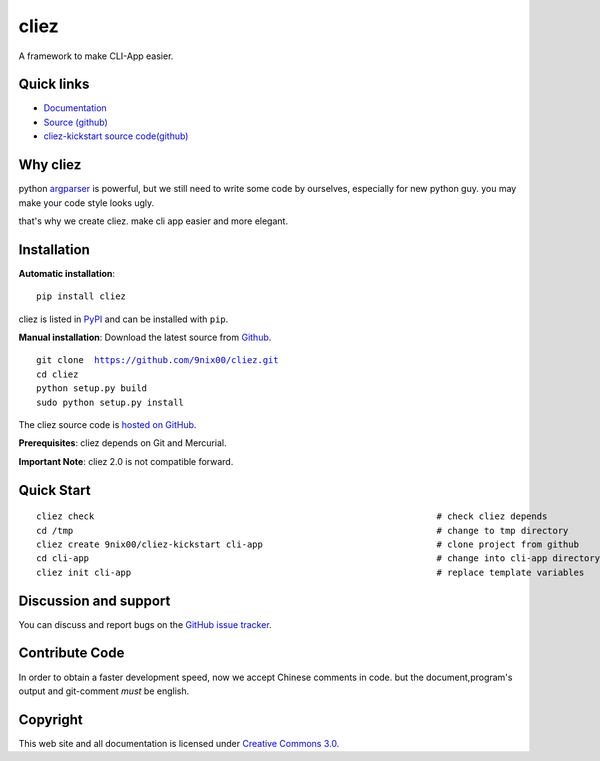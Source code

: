 cliez
==================

A framework to make CLI-App easier.


Quick links
-----------

* `Documentation <http://cliez.nextoa.com/>`_
* `Source (github) <https://github.com/9nix00/cliez>`_
* `cliez-kickstart source code(github) <https://github.com/9nix00/cliez-kickstart>`_


Why cliez
---------

python `argparser <https://docs.python.org/3/library/argparse.html>`_ is powerful,
but we still need to write some code by ourselves,
especially for new python guy. you may make your code style looks ugly.


that's why we create cliez. make cli app easier and more elegant.



Installation
------------

**Automatic installation**::

    pip install cliez

cliez is listed in `PyPI <http://pypi.python.org/pypi/cliez/>`_ and
can be installed with ``pip``.


**Manual installation**: Download the latest source from `Github
<http://www.github.com/9nix00/cliez/>`_.

.. parsed-literal::

    git clone  https://github.com/9nix00/cliez.git
    cd cliez
    python setup.py build
    sudo python setup.py install

The cliez source code is `hosted on GitHub
<https://github.com/9nix00/cliez/>`_.

**Prerequisites**: cliez depends on Git and Mercurial.


**Important Note**: cliez 2.0 is not compatible forward.



Quick Start
-----------

.. parsed-literal::

    cliez check                                                                 # check cliez depends
    cd /tmp                                                                     # change to tmp directory
    cliez create 9nix00/cliez-kickstart cli-app                                 # clone project from github
    cd cli-app                                                                  # change into cli-app directory
    cliez init cli-app                                                          # replace template variables





Discussion and support
----------------------

You can discuss and report bugs on
the `GitHub issue tracker <https://github.com/9nix00/cliez/issues>`_.


Contribute Code
---------------

In order to obtain a faster development speed, now we accept Chinese comments in code.
but the document,program's output and git-comment *must* be english.


Copyright
---------

This web site and all documentation is licensed under `Creative Commons 3.0 <http://creativecommons.org/licenses/by/3.0/>`_.
